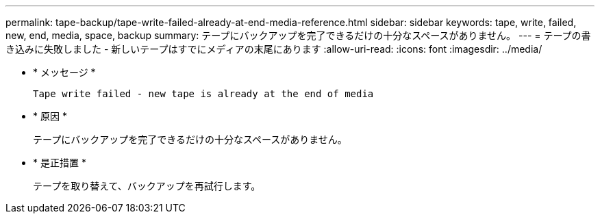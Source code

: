 ---
permalink: tape-backup/tape-write-failed-already-at-end-media-reference.html 
sidebar: sidebar 
keywords: tape, write, failed, new, end, media, space, backup 
summary: テープにバックアップを完了できるだけの十分なスペースがありません。 
---
= テープの書き込みに失敗しました - 新しいテープはすでにメディアの末尾にあります
:allow-uri-read: 
:icons: font
:imagesdir: ../media/


[role="lead"]
* * メッセージ *
+
`Tape write failed - new tape is already at the end of media`

* * 原因 *
+
テープにバックアップを完了できるだけの十分なスペースがありません。

* * 是正措置 *
+
テープを取り替えて、バックアップを再試行します。


